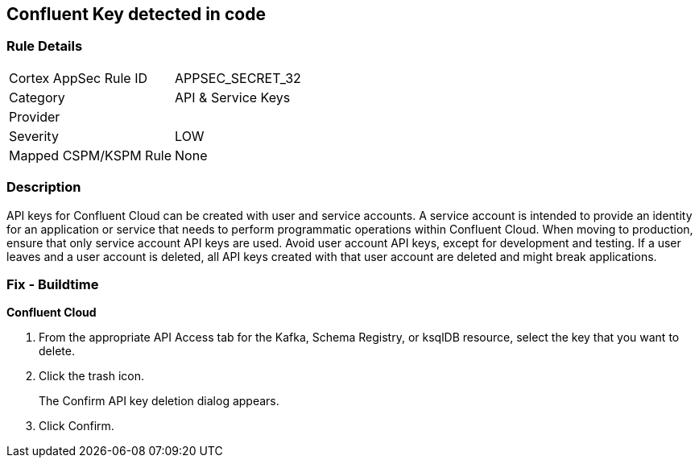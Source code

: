== Confluent Key detected in code


=== Rule Details

[cols="1,2"]
|===
|Cortex AppSec Rule ID |APPSEC_SECRET_32
|Category |API & Service Keys
|Provider |
|Severity |LOW
|Mapped CSPM/KSPM Rule |None
|===


=== Description 


API keys for Confluent Cloud can be created with user and service accounts.
A service account is intended to provide an identity for an application or service that needs to perform programmatic operations within Confluent Cloud.
When moving to production, ensure that only service account API keys are used.
Avoid user account API keys, except for development and testing.
If a user leaves and a user account is deleted, all API keys created with that user account are deleted and might break applications.

=== Fix - Buildtime


*Confluent Cloud* 



. From the appropriate API Access tab for the Kafka, Schema Registry, or ksqlDB resource, select the key that you want to delete.

. Click the trash icon.
+
The Confirm API key deletion dialog appears.

. Click Confirm.
